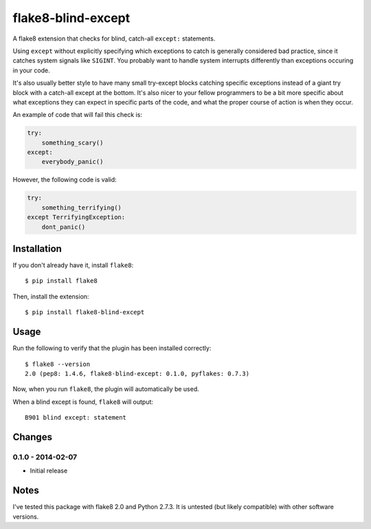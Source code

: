 flake8-blind-except
===================

A flake8 extension that checks for blind, catch-all ``except:`` statements.

Using ``except`` without explicitly specifying which exceptions to catch is generally considered bad practice, since it catches system signals like ``SIGINT``. You probably want to handle system interrupts differently than exceptions occuring in your code.

It's also usually better style to have many small try-except blocks catching specific exceptions instead of a giant try block with a catch-all except at the bottom. It's also nicer to your fellow programmers to be a bit more specific about what exceptions they can expect in specific parts of the code, and what the proper course of action is when they occur.

An example of code that will fail this check is:

.. code-block:: python

    try:
        something_scary()
    except:
        everybody_panic()

However, the following code is valid:

.. code-block:: python

    try:
        something_terrifying()
    except TerrifyingException:
        dont_panic()

Installation
------------

If you don't already have it, install ``flake8``::

    $ pip install flake8

Then, install the extension::

    $ pip install flake8-blind-except

Usage
-----

Run the following to verify that the plugin has been installed correctly::

    $ flake8 --version
    2.0 (pep8: 1.4.6, flake8-blind-except: 0.1.0, pyflakes: 0.7.3)

Now, when you run ``flake8``, the plugin will automatically be used.

When a blind except is found, ``flake8`` will output::

    B901 blind except: statement



Changes
------

0.1.0 - 2014-02-07
``````````````````
* Initial release

Notes
-----

I've tested this package with flake8 2.0 and Python 2.7.3. It is untested (but likely compatible) with other software versions.
